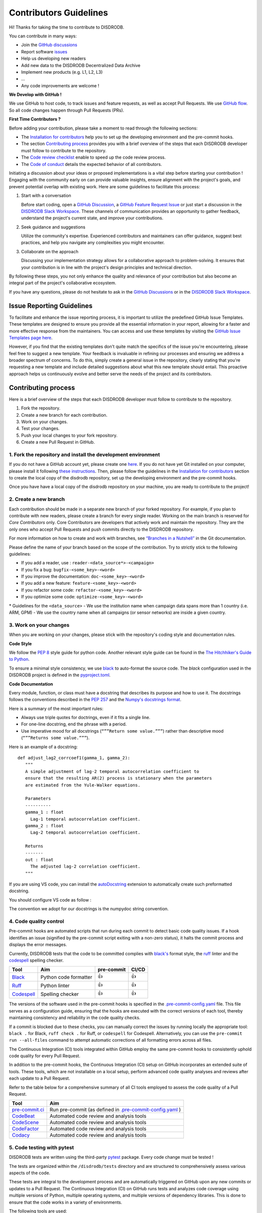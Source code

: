 Contributors Guidelines
===========================

Hi! Thanks for taking the time to contribute to DISDRODB.

You can contribute in many ways:

- Join the `GitHub discussions <https://github.com/ltelab/disdrodb/discussions>`__
- Report software `issues <#issue-reporting-guidelines>`__
- Help us developing new readers
- Add new data to the DISDRODB Decentralized Data Archive
- Implement new products (e.g. L1, L2, L3)
- ...
- Any code improvements are welcome !

**We Develop with GitHub !**

We use GitHub to host code, to track issues and feature requests, as well as accept Pull Requests.
We use `GitHub flow <https://docs.github.com/en/get-started/quickstart/github-flow>`__.
So all code changes happen through Pull Requests (PRs).


**First Time Contributors ?**

Before adding your contribution, please take a moment to read through the following sections:

- The `Installation for contributors <https://disdrodb.readthedocs.io/en/latest/installation.html#installation-for-contributors>`__ help you to set up the developing environment and the pre-commit hooks.
- The section `Contributing process <#contributing-process>`__ provides you with a brief overview of the steps that each DISDRODB developer must follow to contribute to the repository.
- The `Code review checklist <#code-review-checklist>`__ enable to speed up the code review process.
- The `Code of conduct <https://github.com/ltelab/disdrodb/blob/main/CODE_OF_CONDUCT.md>`__ details the expected behavior of all contributors.

Initiating a discussion about your ideas or proposed implementations is a vital step before starting your contribution !
Engaging with the community early on can provide valuable insights, ensure alignment with the project's goals, and prevent potential overlap with existing work.
Here are some guidelines to facilitate this process:

1. Start with a conversation

   Before start coding, open a `GitHub Discussion <https://github.com/ltelab/disdrodb/discussions>`__, a `GitHub Feature Request Issue <https://github.com/ltelab/disdrodb/issues/new/choose>`__ or
   just start a discussion in the `DISDRODB Slack Workspace <https://join.slack.com/t/disdrodbworkspace/shared_invite/zt-25l4mvgo7-cfBdXalzlWGd4Pt7H~FqoA>`__.
   These channels of communication provides an opportunity to gather feedback, understand the project's current state, and improve your contributions.

2. Seek guidance and suggestions

   Utilize the community's expertise. Experienced contributors and maintainers can offer guidance, suggest best practices, and help you navigate any complexities you might encounter.

3. Collaborate on the approach

   Discussing your implementation strategy allows for a collaborative approach to problem-solving.
   It ensures that your contribution is in line with the project's design principles and technical direction.

By following these steps, you not only enhance the quality and relevance of your contribution but also become an integral part of the project's collaborative ecosystem.

If you have any questions, please do not hesitate to ask in the `GitHub Discussions <https://github.com/ltelab/disdrodb/discussions>`__ or in the
`DISDRODB Slack Workspace <https://join.slack.com/t/disdrodbworkspace/shared_invite/zt-25l4mvgo7-cfBdXalzlWGd4Pt7H~FqoA>`__.


Issue Reporting Guidelines
-----------------------------

To facilitate and enhance the issue reporting process, it is important to utilize the predefined GitHub Issue Templates.
These templates are designed to ensure you provide all the essential information in your report, allowing for a faster and more effective response from the maintainers.
You can access and use these templates by visiting the `GitHub Issue Templates page here <https://github.com/ltelab/disdrodb/issues/new/choose>`__.

However, if you find that the existing templates don't quite match the specifics of the issue you're encountering, please feel free to suggest a new template.
Your feedback is invaluable in refining our processes and ensuring we address a broader spectrum of concerns.
To do this, simply create a general issue in the repository, clearly stating that you're requesting a new template and include detailed suggestions about what this new template should entail.
This proactive approach helps us continuously evolve and better serve the needs of the project and its contributors.


Contributing process
-----------------------

Here is a brief overview of the steps that each DISDRODB developer must follow to contribute to the repository.

1. Fork the repository.
2. Create a new branch for each contribution.
3. Work on your changes.
4. Test your changes.
5. Push your local changes to your fork repository.
6. Create a new Pull Request in GitHub.


.. image:: https://github.com/ltelab/disdrodb/blob/main/docs/source/static/collaborative_process.png?raw=true


1. Fork the repository and install the development environment
~~~~~~~~~~~~~~~~~~~~~~~~~~~~~~~~~~~~~~~~~~~~~~~~~~~~~~~~~~~~~~~~~

If you do not have a GitHub account yet, please create one `here <https://github.com/join>`__.
If you do not have yet Git installed on your computer, please install it following `these instructions <https://github.com/git-guides/install-git>`__.
Then, please follow the guidelines in the `Installation for contributors <https://disdrodb.readthedocs.io/en/latest/installation.html#installation-for-contributors>`__ section
to create the local copy of the disdrodb repository, set up the developing environment and the pre-commit hooks.

Once you have have a local copy of the disdrodb repository on your machine, you are ready to
contribute to the project!


2. Create a new branch
~~~~~~~~~~~~~~~~~~~~~~~

Each contribution should be made in a separate new branch of your forked repository.
For example, if you plan to contribute with new readers, please create a branch for every single reader.
Working on the main branch is reserved for *Core Contributors* only.
Core Contributors are developers that actively work and maintain the repository.
They are the only ones who accept Pull Requests and push commits directly to the DISDRODB repository.

For more information on how to create and work with branches, see
`“Branches in a Nutshell” <https://git-scm.com/book/en/v2/Git-Branching-Branches-in-a-Nutshell>`__
in the Git documentation.

Please define the name of your branch based on the scope of the contribution. Try to strictly stick to the following guidelines:

-  If you add a reader, use : ``reader-<data_source*>-<campaign>``
-  If you fix a bug: ``bugfix-<some_key>-<word>``
-  If you improve the documentation: ``doc-<some_key>-<word>``
-  If you add a new feature: ``feature-<some_key>-<word>``
-  If you refactor some code: ``refactor-<some_key>-<word>``
-  If you optimize some code: ``optimize-<some_key>-<word>``


\* Guidelines for the ``<data_source>``
- 	We use the institution name when campaign data spans more than 1 country (i.e. ARM, GPM)
- 	We use the country name when all campaigns (or sensor networks) are inside a given country.



3. Work on your changes
~~~~~~~~~~~~~~~~~~~~~~~~~~

When you are working on your changes, please stick with the repository's coding style and documentation rules.

**Code Style**

We follow the `PEP 8 <https://pep8.org/>`__ style guide for python code.
Another relevant style guide can be found in the `The Hitchhiker's Guide to Python <https://docs.python-guide.org/writing/style/>`__.

To ensure a minimal style consistency, we use `black <https://black.readthedocs.io/en/stable/>`__ to auto-format the source code.
The *black* configuration used in the DISDRODB project is
defined in the `pyproject.toml <https://github.com/ltelab/disdrodb/blob/main/pyproject.toml>`__.


**Code Documentation**

Every module, function, or class must have a docstring that describes its purpose and how to use it.
The docstrings follows the conventions described in the `PEP 257 <https://www.python.org/dev/peps/pep-0257/#multi-line-docstrings>`__
and the `Numpy's docstrings format <https://numpydoc.readthedocs.io/en/latest/format.html>`__.

Here is a summary of the most important rules:

-  Always use triple quotes for doctrings, even if it fits a single
   line.

-  For one-line docstring, end the phrase with a period.

-  Use imperative mood for all docstrings (``“””Return some value.”””``)
   rather than descriptive mood (``“””Returns some value.”””``).

Here is an example of a docstring:

::

    def adjust_lag2_corrcoef1(gamma_1, gamma_2):
       """
       A simple adjustment of lag-2 temporal autocorrelation coefficient to
       ensure that the resulting AR(2) process is stationary when the parameters
       are estimated from the Yule-Walker equations.

       Parameters
       ----------
       gamma_1 : float
         Lag-1 temporal autocorrelation coefficient.
       gamma_2 : float
         Lag-2 temporal autocorrelation coefficient.

       Returns
       -------
       out : float
         The adjusted lag-2 correlation coefficient.
       """


If you are using VS code, you can install the  `autoDocstring <https://marketplace.visualstudio.com/items?itemName=njpwerner.autodocstring>`_
extension to automatically create such preformatted docstring.

You should configure VS code as follow :

.. image:: https://github.com/ltelab/disdrodb/blob/main/docs/source/static/vs_code_settings.png?raw=true
   :alt: VS Code Settings
   :align: center

The convention we adopt for our docstrings is the numpydoc string convention.


.. _code_quality_control:

4. Code quality control
~~~~~~~~~~~~~~~~~~~~~~~~~~

Pre-commit hooks are automated scripts that run during each commit to detect basic code quality issues.
If a hook identifies an issue (signified by the pre-commit script exiting with a non-zero status), it halts the commit process and displays the error messages.

Currently, DISDRODB tests that the code to be committed complies with `black's  <https://github.com/psf/black>`__ format style,
the `ruff <https://github.com/charliermarsh/ruff>`__ linter and the `codespell <https://github.com/codespell-project/codespell>`__ spelling checker.

+-----------------------------------------------------------------------------------------------+------------------------------------------------------------------+------------+-------+
|  Tool                                                                                         | Aim                                                              | pre-commit | CI/CD |
+===============================================================================================+==================================================================+============+=======+
| `Black <https://black.readthedocs.io/en/stable/>`__                                           | Python code formatter                                            | 👍         | 👍    |
+-----------------------------------------------------------------------------------------------+------------------------------------------------------------------+------------+-------+
| `Ruff  <https://github.com/charliermarsh/ruff>`__                                             | Python linter                                                    | 👍         | 👍    |
+-----------------------------------------------------------------------------------------------+------------------------------------------------------------------+------------+-------+
| `Codespell  <https://github.com/codespell-project/codespell>`__                               | Spelling checker                                                 | 👍         | 👍    |
+-----------------------------------------------------------------------------------------------+------------------------------------------------------------------+------------+-------+

The versions of the software used in the pre-commit hooks is specified in the `.pre-commit-config.yaml <https://github.com/ltelab/disdrodb/blob/main/.pre-commit-config.yaml>`__ file.
This file serves as a configuration guide, ensuring that the hooks are executed with the correct versions of each tool, thereby maintaining consistency and reliability in the code quality checks.


If a commit is blocked due to these checks, you can manually correct the issues by running locally the appropriate tool: ``black .`` for Black, ``ruff check .`` for Ruff, or ``codespell`` for Codespell.
Alternatively, you can use the ``pre-commit run --all-files`` command to attempt automatic corrections of all formatting errors across all files.

The Continuous Integration (CI) tools integrated within GitHub employ the same pre-commit hooks to consistently uphold code quality for every Pull Request.

In addition to the pre-commit hooks, the Continuous Integration (CI) setup on GitHub incorporates an extended suite of tools.
These tools, which are not installable on a local setup, perform advanced code quality analyses and reviews after each update to a Pull Request.

Refer to the table below for a comprehensive summary of all CI tools employed to assess the code quality of a Pull Request.

+----------------------------------------------------+-----------------------------------------------------------------------------------------------------------------------------------+
| Tool                                               | Aim                                                                                                                               |
+====================================================+===================================================================================================================================+
| `pre-commit.ci <https://pre-commit.ci/>`__         | Run pre-commit (as defined in `.pre-commit-config.yaml <https://github.com/ltelab/disdrodb/blob/main/.pre-commit-config.yaml>`_ ) |
+----------------------------------------------------+-----------------------------------------------------------------------------------------------------------------------------------+
| `CodeBeat <https://codebeat.co/>`__                | Automated code review and analysis tools                                                                                          |
+----------------------------------------------------+-----------------------------------------------------------------------------------------------------------------------------------+
| `CodeScene <https://codescene.com/>`__             | Automated code review and analysis tools                                                                                          |
+----------------------------------------------------+-----------------------------------------------------------------------------------------------------------------------------------+
| `CodeFactor <https://www.codefactor.io/>`__        | Automated code review and analysis tools                                                                                          |
+----------------------------------------------------+-----------------------------------------------------------------------------------------------------------------------------------+
| `Codacy <https://www.codacy.com/>`__               | Automated code review and analysis tools                                                                                          |
+----------------------------------------------------+-----------------------------------------------------------------------------------------------------------------------------------+


5. Code testing with pytest
~~~~~~~~~~~~~~~~~~~~~~~~~~~~~~~~

DISDRODB tests are written using the third-party `pytest <https://docs.pytest.org>`_ package. Every code change must be tested !

The tests are organized within the ``/disdrodb/tests`` directory and are structured to comprehensively assess various aspects of the code.

These tests are integral to the development process and are automatically triggered on GitHub upon any new commits or updates to a Pull Request.
The Continuous Integration (CI) on GitHub runs tests and analyzes code coverage using multiple versions of Python,
multiple operating systems, and multiple versions of dependency libraries. This is done to ensure that the code works in a variety of environments.

The following tools are used:

+-----------------------------------------------------------------------------------------------+------------------------------------------------------------------+
|  Tool                                                                                         | Aim                                                              |
+===============================================================================================+==================================================================+
| `Pytest  <https://docs.pytest.org>`__                                                         | Execute unit tests and functional tests                          |
+-----------------------------------------------------------------------------------------------+------------------------------------------------------------------+
| `Coverage <https://coverage.readthedocs.io/>`__                                               | Measure the code coverage of the project's unit tests            |
+-----------------------------------------------------------------------------------------------+------------------------------------------------------------------+
| `CodeCov    <https://about.codecov.io/>`__                                                    | Uses Coverage to track and analyze code coverage over time.      |
+-----------------------------------------------------------------------------------------------+------------------------------------------------------------------+
| `Coveralls    <https://coveralls.io/>`__                                                      | Uses Coverage to track and analyze code coverage over time.      |
+-----------------------------------------------------------------------------------------------+------------------------------------------------------------------+


For contributors interested in running the tests locally:

1. Ensure you have the `development environment <https://disdrodb.readthedocs.io/en/latest/installation.html#installation-for-contributors>`__ correctly set up.
2. Navigate to the disdrodb root directory.
3. Execute the following command to run the entire test suite:

.. code-block:: bash

	pytest

For more focused testing or during specific feature development, you may run subsets of tests.
This can be done by specifying either a sub-directory or a particular test module.

Run tests in a specific sub-directory:

.. code-block:: bash

    pytest disdrodb/tests/<test_subdirectory>/

Run a particular test module:

.. code-block:: bash

    pytest disdrodb/tests/<test_subdirectory>/test_<module_name>.py

These options provide flexibility, allowing you to efficiently target and validate specific components of the disdrodb software.

.. note::
   Each test module must be prefixed with ``test_`` to be recognized and selected by pytest.
   This naming pattern is a standard convention in pytest and helps in the automatic discovery of test files.


6. Push your changes to your fork repository
~~~~~~~~~~~~~~~~~~~~~~~~~~~~~~~~~~~~~~~~~~~~~

During this process, pre-commit hooks will be run. Your commit will be
allowed only if quality requirements are fulfilled.

If you encounter errors, you can attempt to fix the formatting errors with the following command:

.. code-block:: bash

   pre-commit run --all-files


7. Create a new Pull Request in GitHub.
~~~~~~~~~~~~~~~~~~~~~~~~~~~~~~~~~~~~~~~~

Once your code has been uploaded into your DISDRODB fork, you can create a Pull Request (PR) to the DISDRODB main branch.

Recommendation for the Pull Requests:

-  Please fill it out accurately the Pull Request template.
-  It is perfectly fine to make many small commits as you work on a Pull Request. GitHub will automatically squash all the commits before merging the Pull Request.
-  If adding a new feature:

   -  Provide a convincing reason to add the new feature. Ideally, propose your idea through a `Feature Request Issue <https://github.com/ltelab/disdrodb/issues/new/choose>`__ and obtain approval before starting work on it. Alternatively, you can present your ideas in the `GitHub Discussions <https://github.com/ltelab/disdrodb/discussions>`__ or in the `DISDRODB Slack Workspace <https://join.slack.com/t/disdrodbworkspace/shared_invite/zt-25l4mvgo7-cfBdXalzlWGd4Pt7H~FqoA>`__.
   -  Implement unit tests to verify the functionality of the new feature. This ensures that your addition works as intended and maintains the quality of the codebase.

-  If fixing bug:

   -  Provide a comprehensive description of the bug within your Pull Request. This aids reviewers in understanding the issue and the impact of your fix.
   -  If your Pull Request addresses a specific issue, add ``(fix #xxxx)`` in your PR title to link the PR to the issue and enhance the clarity of release logs. For example, the title of a PR fixing issue ``#3899`` would be ``<your PR title> (fix #3899)``.
   -  If applicable, ensure that your fix includes appropriate tests. Adding tests for your bug fix helps prevent future regressions and maintains the stability of the software.


Code review checklist
---------------------

-  Once your Pull Request is ready, ask the maintainers to review your code.
-  When you are done with the changes suggested by the reviewers, do another  self review of the code and write a comment to notify the reviewer,
   that the Pull Request is ready for another iteration.
-  Resolve all the review comments, making sure they are all addressed before another review iteration.
-  If you are not going to follow a code review recommendations, please add a comment explaining why you think the reviewer suggestion is not relevant.
-  Avoid writing comment like “done” of “fixed” on each code review comment.
   Reviewers assume you will do all suggested changes, unless you have a reason not to do some of them.


Credits
-------

Thank you to all the people who have already contributed to DISDRODB repository!

If you have contributed data and/or code to disdrodb, add your name to the `AUTHORS.md <https://github.com/ltelab/disdrodb/blob/main/AUTHORS.md>`__ file.
